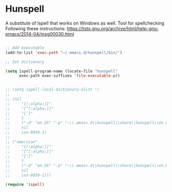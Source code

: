 * Hunspell

A substitute of Ispell that works on Windows as well. Tool for spellchecking
Following these instructions: https://lists.gnu.org/archive/html/help-gnu-emacs/2014-04/msg00030.html

#+begin_src emacs-lisp :tangle yes

;; Add executable
(add-to-list 'exec-path "~/.emacs.d/hunspell/bin/")

;; Set dictionary

(setq ispell-program-name (locate-file "hunspell"
      exec-path exec-suffixes 'file-executable-p))


;; (setq ispell-local-dictionary-alist '(
;; 
;; (nil
;;     "[[:alpha:]]"
;;     "[^[:alpha:]]"
;;     "[']"
;;     t
;;     ("-d" "en_US" "-p" "~\\.emacs.d\\hunspell\\share\\hunspell\\en_GB.dic")
;;     nil
;;     iso-8859-1)
;; 
;; ("american"
;;     "[[:alpha:]]"
;;     "[^[:alpha:]]"
;;     "[']"
;;     t
;;     ("-d" "en_US" "-p" "~\\.emacs.d\\hunspell\\share\\hunspell\\en_US.dic")
;;     nil
;;     iso-8859-1)))

(require 'ispell)
#+end_src

